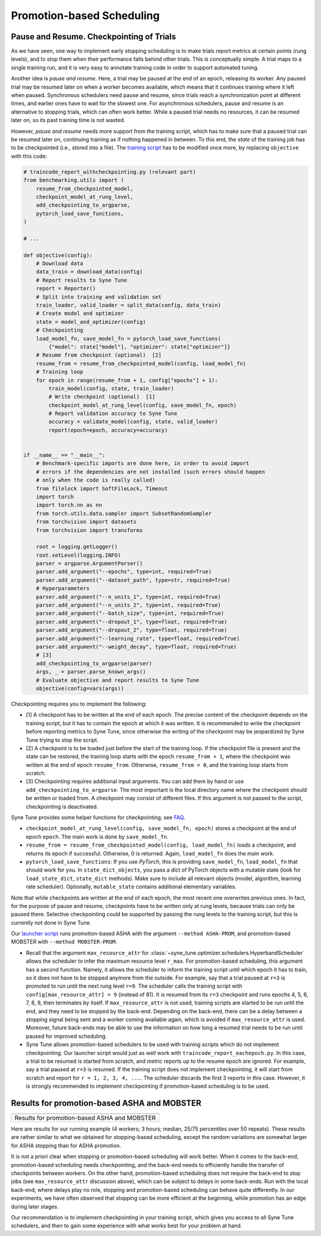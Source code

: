 Promotion-based Scheduling
==========================

Pause and Resume. Checkpointing of Trials
-----------------------------------------

As we have seen, one way to implement early stopping scheduling is to make
trials report metrics at certain points (rung levels), and to stop them when
their performance falls behind other trials. This is conceptually simple. A
trial maps to a single training run, and it is very easy to annotate training
code in order to support automated tuning.

Another idea is *pause and resume*. Here, a trial may be paused at the end of
an epoch, releasing its worker. Any paused trial may be resumed later on when
a worker becomes available, which means that it continues training where it
left when paused. Synchronous schedulers need pause and resume, since trials
reach a synchronization point at different times, and earlier ones have to wait
for the slowest one. For asynchronous schedulers, pause and resume is an
alternative to stopping trials, which can often work better. While a paused
trial needs no resources, it can be resumed later on, so its past training time
is not wasted.

However, *pause and resume* needs more support from the training script, which
has to make sure that a paused trial can be resumed later on, continuing
training as if nothing happened in between. To this end, the *state* of the
training job has to be checkpointed (i.e., stored into a file). The
`training script <basics_asha.html#scripts-for-asynchronous-successive-halving>`__
has to be modified once more, by replacing ``objective`` with this code:

.. code-block:: python

   # traincode_report_withcheckpointing.py (relevant part)
   from benchmarking.utils import (
       resume_from_checkpointed_model,
       checkpoint_model_at_rung_level,
       add_checkpointing_to_argparse,
       pytorch_load_save_functions,
   )

   # ...

   def objective(config):
       # Download data
       data_train = download_data(config)
       # Report results to Syne Tune
       report = Reporter()
       # Split into training and validation set
       train_loader, valid_loader = split_data(config, data_train)
       # Create model and optimizer
       state = model_and_optimizer(config)
       # Checkpointing
       load_model_fn, save_model_fn = pytorch_load_save_functions(
           {"model": state["model"], "optimizer": state["optimizer"]}
       # Resume from checkpoint (optional)  [2]
       resume_from = resume_from_checkpointed_model(config, load_model_fn)
       # Training loop
       for epoch in range(resume_from + 1, config["epochs"] + 1):
           train_model(config, state, train_loader)
           # Write checkpoint (optional)  [1]
           checkpoint_model_at_rung_level(config, save_model_fn, epoch)
           # Report validation accuracy to Syne Tune
           accuracy = validate_model(config, state, valid_loader)
           report(epoch=epoch, accuracy=accuracy)


   if __name__ == "__main__":
       # Benchmark-specific imports are done here, in order to avoid import
       # errors if the dependencies are not installed (such errors should happen
       # only when the code is really called)
       from filelock import SoftFileLock, Timeout
       import torch
       import torch.nn as nn
       from torch.utils.data.sampler import SubsetRandomSampler
       from torchvision import datasets
       from torchvision import transforms

       root = logging.getLogger()
       root.setLevel(logging.INFO)
       parser = argparse.ArgumentParser()
       parser.add_argument("--epochs", type=int, required=True)
       parser.add_argument("--dataset_path", type=str, required=True)
       # Hyperparameters
       parser.add_argument("--n_units_1", type=int, required=True)
       parser.add_argument("--n_units_2", type=int, required=True)
       parser.add_argument("--batch_size", type=int, required=True)
       parser.add_argument("--dropout_1", type=float, required=True)
       parser.add_argument("--dropout_2", type=float, required=True)
       parser.add_argument("--learning_rate", type=float, required=True)
       parser.add_argument("--weight_decay", type=float, required=True)
       # [3]
       add_checkpointing_to_argparse(parser)
       args, _ = parser.parse_known_args()
       # Evaluate objective and report results to Syne Tune
       objective(config=vars(args))

Checkpointing requires you to implement the following:

* [1] A checkpoint has to be written at the end of each epoch. The precise content
  of the checkpoint depends on the training script, but it has to contain the
  epoch at which it was written. It is recommended to write the checkpoint
  before reporting metrics to Syne Tune, since otherwise the writing of the
  checkpoint may be jeopardized by Syne Tune trying to stop the script.
* [2] A checkpoint is to be loaded just before the start of the training loop. If
  the checkpoint file is present and the state can be restored, the training
  loop starts with the epoch ``resume_from + 1``, where the checkpoint was
  written at the end of epoch ``resume_from``. Otherwise, ``resume_from = 0``,
  and the training loop starts from scratch.
* [3] Checkpointing requires additional input arguments. You can add them by
  hand or use ``add_checkpointing_to_argparse``. The most important is the
  local directory name where the checkpoint should be written or loaded from.
  A checkpoint may consist of different files. If this argument is not passed
  to the script, checkpointing is deactivated.

Syne Tune provides some helper functions for checkpointing, see
`FAQ <../../faq.html#how-can-i-enable-trial-checkpointing>`__.

* ``checkpoint_model_at_rung_level(config, save_model_fn, epoch)`` stores
  a checkpoint at the end of epoch ``epoch``. The main work is done by
  ``save_model_fn``.
* ``resume_from = resume_from_checkpointed_model(config, load_model_fn)``
  loads a checkpoint, and returns its epoch if successful. Otherwise, 0 is
  returned. Again, ``load_model_fn`` does the main work.
* ``pytorch_load_save_functions``: If you use *PyTorch*, this is providing
  ``save_model_fn``, ``load_model_fn`` that should work for you. In
  ``state_dict_objects``, you pass a dict of PyTorch objects with a mutable
  state (look for ``load_state_dict``, ``state_dict`` methods). Make sure to
  include all relevant objects (model, algorithm, learning rate scheduler).
  Optionally, ``mutable_state`` contains additional elementary variables.

Note that while checkpoints are written at the end of each epoch, the most
recent one overwrites previous ones. In fact, for the purpose of pause and
resume, checkpoints have to be written only at rung levels, because trials can
only be paused there. Selective checkpointing could be supported by passing the
rung levels to the training script, but this is currently not done in Syne
Tune.

Our `launcher script <basics_randomsearch.html#launcher-script-for-random-search>`__
runs promotion-based ASHA with the argument ``--method ASHA-PROM``, and
promotion-based MOBSTER with ``--method MOBSTER-PROM``:

* Recall that the argument ``max_resource_attr`` for
  :class:`~syne_tune.optimizer.schedulers.HyperbandScheduler` allows the
  scheduler to infer the maximum resource level ``r_max``. For
  promotion-based scheduling, this argument has a second function. Namely, it
  allows the scheduler to inform the training script until which epoch it has
  to train, so it does not have to be stopped anymore from the outside. For
  example, say that a trial paused at ``r=3`` is promoted to run until the next
  rung level ``r=9``. The scheduler calls the training script with
  ``config[max_resource_attr] = 9`` (instead of 81). It is resumed from its
  ``r=3`` checkpoint and runs epochs 4, 5, 6, 7, 8, 9, then terminates by
  itself. If ``max_resource_attr`` is not used, training scripts are started
  to be run until the end, and they need to be stopped by the back-end.
  Depending on the back-end, there can be a delay between a stopping signal
  being sent and a worker coming available again, which is avoided if
  ``max_resource_attr`` is used. Moreover, future back-ends may be able to use
  the information on how long a resumed trial needs to be run until paused for
  improved scheduling.
* Syne Tune allows promotion-based schedulers to be used with training scripts
  which do not implement checkpointing. Our launcher script would just as well
  work with ``traincode_report_eachepoch.py``. In this case, a trial to be
  resumed is started from scratch, and metric reports up to the resume epoch
  are ignored. For example, say a trial paused at ``r=3`` is resumed. If the
  training script does not implement checkpointing, it will start from scratch
  and report for ``r = 1, 2, 3, 4, ...``. The scheduler discards the first 3
  reports in this case. However, it is strongly recommended to implement
  checkpointing if promotion-based scheduling is to be used.

Results for promotion-based ASHA and MOBSTER
--------------------------------------------

.. |Results for promotion-based ASHA and MOBSTER| image:: img/tutorial_rs_bo_shrs_shbo_prom.png

+-----------------------------------------------------------------------+
| |Results for promotion-based ASHA and MOBSTER|                        |
+=======================================================================+
| Results for promotion-based ASHA and MOBSTER                          |
+-----------------------------------------------------------------------+

Here are results for our running example (4 workers; 3 hours; median, 25/75
percentiles over 50 repeats). These results are rather similar to what we
obtained for stopping-based scheduling, except the random variations are
somewhat larger for ASHA stopping than for ASHA promotion.

It is not a priori clear when stopping or promotion-based scheduling will work
better. When it comes to the back-end, promotion-based scheduling needs
checkpointing, and the back-end needs to efficiently handle the transfer of
checkpoints between workers. On the other hand, promotion-based scheduling does
not require the back-end to stop jobs (see ``max_resource_attr`` discussion
above), which can be subject to delays in some back-ends. Run with the local
back-end, where delays play no role, stopping and promotion-based scheduling
can behave quite differently. In our experiments, we have often observed that
stopping can be more efficient at the beginning, while promotion has an edge
during later stages.

Our recommendation is to implement checkpointing in your training script,
which gives you access to all Syne Tune schedulers, and then to gain some
experience with what works best for your problem at hand.
